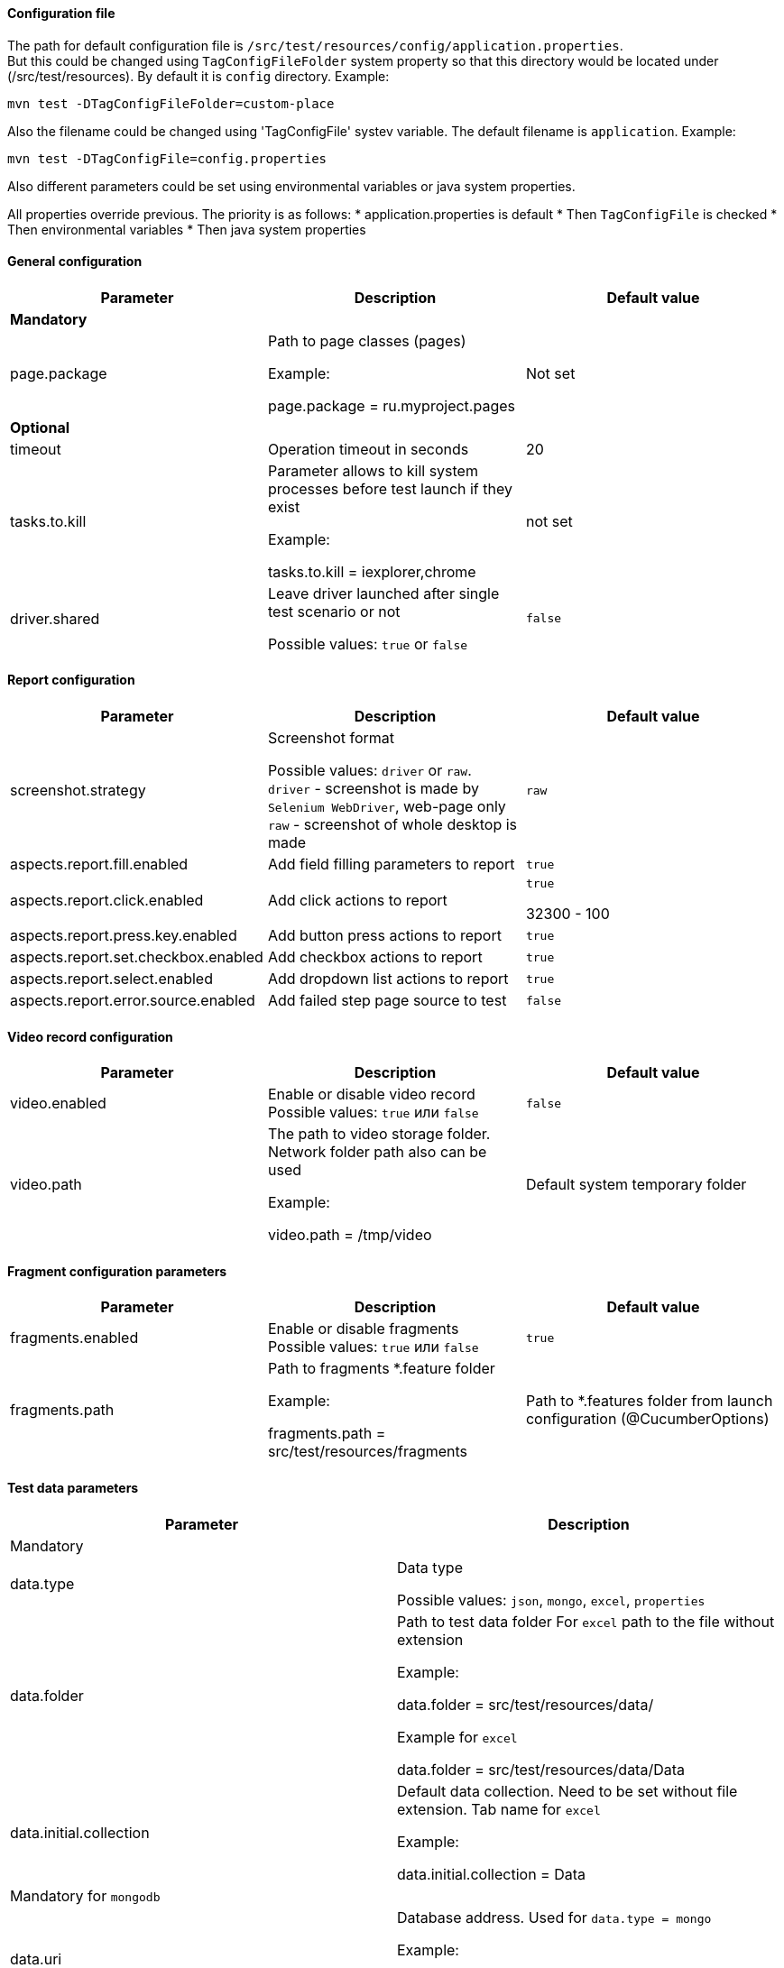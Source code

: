 ==== Configuration file

The path for default configuration file is `/src/test/resources/config/application.properties`.  +
But this could be changed using `TagConfigFileFolder` system property so that this directory would be located under (/src/test/resources). By default it is `config` directory.
Example:
[source,]
----
mvn test -DTagConfigFileFolder=custom-place
----
Also the filename could be changed using 'TagConfigFile' systev variable. The default filename is `application`.
Example:
[source,]
----
mvn test -DTagConfigFile=config.properties
----

Also different parameters could be set using environmental variables or java system properties.

All properties override previous. The priority is as follows:
* application.properties is default
* Then `TagConfigFile` is checked
* Then environmental variables
* Then java system properties

==== General configuration

[width="100%",options="header"]
|====================
^.^| Parameter ^.^| Description ^.^| Default value
3.1+^.^| **Mandatory**
| page.package
| Path to page classes (pages)

Example:

page.package = ru.myproject.pages
| Not set

3.1+^.^| **Optional**
| timeout
| Operation timeout in seconds
| 20

| tasks.to.kill
| Parameter allows to kill system processes before test launch if they exist

Example:

tasks.to.kill = iexplorer,chrome
| not set

| driver.shared
| Leave driver launched after single test scenario or not

Possible values: `true` or `false` +
| `false`
|====================


==== Report configuration

[width="100%",options="header"]
|====================
^.^| Parameter ^.^| Description ^.^| Default value
| screenshot.strategy | Screenshot format

Possible values: `driver` or `raw`. +
`driver` - screenshot is made by `Selenium WebDriver`, web-page only  +
`raw` - screenshot of whole desktop is made
| `raw`

| aspects.report.fill.enabled
| Add field filling parameters to report +
| `true`

| aspects.report.click.enabled
| Add click actions to report  +
| `true`

32300 - 100

| aspects.report.press.key.enabled
| Add button press actions to report +
| `true`

| aspects.report.set.checkbox.enabled
| Add checkbox actions to report +
| `true`

| aspects.report.select.enabled
| Add dropdown list actions to report +
| `true`

| aspects.report.error.source.enabled
| Add failed step page source to test +
| `false`
|====================

==== Video record configuration
[width="100%",options="header"]
|====================
^.^| Parameter ^.^| Description ^.^| Default value
| video.enabled
| Enable or disable video record +
Possible values: `true` или `false` +
| `false`

| video.path
| The path to video storage folder. Network folder path also can be used

Example:

video.path = /tmp/video
| Default system temporary folder
|====================

==== Fragment configuration parameters
[width="100%",options="header"]
|====================
^.^| Parameter ^.^| Description ^.^| Default value
| fragments.enabled
| Enable or disable fragments +
Possible values: `true` или `false` +
| `true`

| fragments.path
| Path to fragments *.feature folder

Example:

fragments.path = src/test/resources/fragments

| Path to *.features folder from launch configuration (@CucumberOptions)
|====================

==== Test data parameters
[width="100%",options="header"]
|====================
^.^| Parameter ^.^| Description
2.1+^.^| Mandatory
| data.type
| Data type

Possible values: `json`, `mongo`, `excel`, `properties` +

| data.folder
| Path to test data folder For `excel` path to the file without extension

Example:

data.folder = src/test/resources/data/

Example for `excel`

data.folder = src/test/resources/data/Data

|data.initial.collection
| Default data collection. Need to be set without file extension. Tab name for `excel`

Example:

data.initial.collection = Data
2.1+^.^| Mandatory for `mongodb`
| data.uri
| Database address. Used for `data.type = mongo`

Example:

data.uri = mongodb://username:password@host.ru:8080

| data.db
| Database name. Used for `data.type = mongo`

2.1+^.^| Optional
| data.extension
| Test data file extension. (used for non-typical file types). Not used for `excel` (always `xslx`)
|====================
